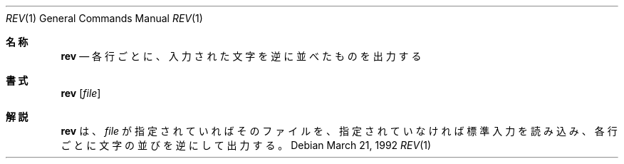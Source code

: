 .\" Copyright (c) 1985, 1992 The Regents of the University of California.
.\" All rights reserved.
.\"
.\" Redistribution and use in source and binary forms, with or without
.\" modification, are permitted provided that the following conditions
.\" are met:
.\" 1. Redistributions of source code must retain the above copyright
.\"    notice, this list of conditions and the following disclaimer.
.\" 2. Redistributions in binary form must reproduce the above copyright
.\"    notice, this list of conditions and the following disclaimer in the
.\"    documentation and/or other materials provided with the distribution.
.\" 3. All advertising materials mentioning features or use of this software
.\"    must display the following acknowledgement:
.\"	This product includes software developed by the University of
.\"	California, Berkeley and its contributors.
.\" 4. Neither the name of the University nor the names of its contributors
.\"    may be used to endorse or promote products derived from this software
.\"    without specific prior written permission.
.\"
.\" THIS SOFTWARE IS PROVIDED BY THE REGENTS AND CONTRIBUTORS ``AS IS'' AND
.\" ANY EXPRESS OR IMPLIED WARRANTIES, INCLUDING, BUT NOT LIMITED TO, THE
.\" IMPLIED WARRANTIES OF MERCHANTABILITY AND FITNESS FOR A PARTICULAR PURPOSE
.\" ARE DISCLAIMED.  IN NO EVENT SHALL THE REGENTS OR CONTRIBUTORS BE LIABLE
.\" FOR ANY DIRECT, INDIRECT, INCIDENTAL, SPECIAL, EXEMPLARY, OR CONSEQUENTIAL
.\" DAMAGES (INCLUDING, BUT NOT LIMITED TO, PROCUREMENT OF SUBSTITUTE GOODS
.\" OR SERVICES; LOSS OF USE, DATA, OR PROFITS; OR BUSINESS INTERRUPTION)
.\" HOWEVER CAUSED AND ON ANY THEORY OF LIABILITY, WHETHER IN CONTRACT, STRICT
.\" LIABILITY, OR TORT (INCLUDING NEGLIGENCE OR OTHERWISE) ARISING IN ANY WAY
.\" OUT OF THE USE OF THIS SOFTWARE, EVEN IF ADVISED OF THE POSSIBILITY OF
.\" SUCH DAMAGE.
.\"
.\"	from: @(#)rev.1	6.3 (Berkeley) 3/21/92
.\"     Modified for Linux by Charles Hannum (mycroft@gnu.ai.mit.edu)
.\"                       and Brian Koehmstedt (bpk@gnu.ai.mit.edu)
.\"	$Id: rev.1,v 1.2 2000/04/14 13:33:33 argrath Exp $
.\"
.\" Translated Sun Aug 1 JST 1993 by NetBSD jman proj. <jman@spa.is.uec.ac.jp>
.\" Updated Wed Apr 5 JST 2000 by Kentaro Shirakata <argrath@ub32.org>
.Dd March 21, 1992
.Dt REV 1
.Os
.Sh 名称
.Nm rev
.Nd 各行ごとに、入力された文字を逆に並べたものを出力する
.Sh 書式
.Nm rev
.Op Ar file
.Sh 解説
.Nm rev
は、
.Ar file
が指定されていればそのファイルを、指定されていなければ標準入力を読み
込み、各行ごとに文字の並びを逆にして出力する。

